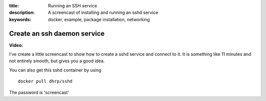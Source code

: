 :title: Running an SSH service
:description: A screencast of installing and running an sshd service
:keywords: docker, example, package installation, networking

.. _running_ssh_service:

Create an ssh daemon service
============================




**Video:**

I've create a little screencast to show how to create a sshd service and connect to it. It is something like 11
minutes and not entirely smooth, but gives you a good idea.

.. raw:: html

    <div style="margin-top:10px;">
      <iframe width="800" height="400" src="http://ascii.io/a/2637/raw" frameborder="0"></iframe>
    </div>


You can also get this sshd container by using
::

    docker pull dhrp/sshd


The password is 'screencast'

